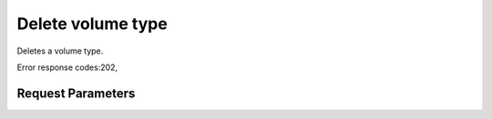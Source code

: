 
Delete volume type
==================

.. rest_method::  DELETE /v1/{tenant_id}/types/{volume_type_id}

Deletes a volume type.

Error response codes:202,


Request Parameters
------------------

.. rest_parameters:: parameters.yaml

   - tenant_id: tenant_id
   - volume_type_id: volume_type_id







